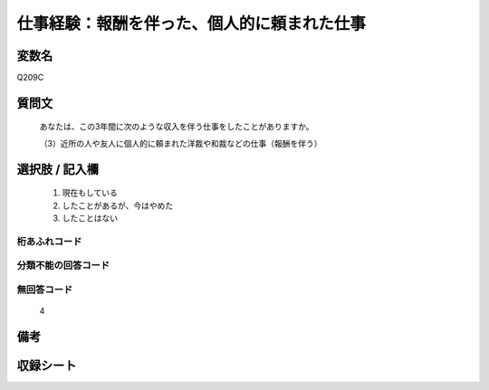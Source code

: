 .. title:: Q209C
.. rst-cllass:: item
====================================================================================================
仕事経験：報酬を伴った、個人的に頼まれた仕事
====================================================================================================

.. rst-class:: varname
変数名
==================

Q209C

.. rst-class:: question
質問文
==================


   あなたは、この3年間に次のような収入を伴う仕事をしたことがありますか。


   （3）近所の人や友人に個人的に頼まれた洋裁や和裁などの仕事（報酬を伴う）



.. rst-class:: answer
選択肢 / 記入欄
======================

  
     1. 現在もしている
  
     2. したことがあるが、今はやめた
  
     3. したことはない
  



.. rst-class:: overflow
桁あふれコード
-------------------------------
  


.. rst-class:: not_available
分類不能の回答コード
-------------------------------------
  


.. rst-class:: not_available
無回答コード
-------------------------------------
  4


.. rst-class:: bikou
備考
==================



.. rst-class:: include_sheet
収録シート
=======================================
.. hlist::
   :columns: 3
   
   
   * p2_1
   
   * p5a_1
   
   * p5b_1
   
   


.. index:: Q209C